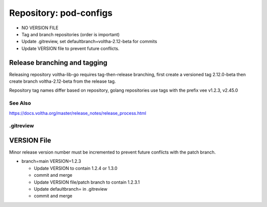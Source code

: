 Repository: pod-configs
=======================

- NO VERSION FILE
- Tag and branch repositories (order is important)
- Update .gitreview, set defaultbranch=voltha-2.12-beta for commits
- Update VERSION file to prevent future conflicts.


Release branching and tagging
^^^^^^^^^^^^^^^^^^^^^^^^^^^^^

Releasing repository voltha-lib-go requires tag-then-release branching,
first create a versioned tag 2.12.0-beta then create branch voltha-2.12-beta
from the release tag.

Repository tag names differ based on repository, golang repositories
use tags with the prefix vee v1.2.3, v2.45.0

.. code-block:: shell-session
   :caption: First create a release tag

   # Determine repository tagname convention (with/with-out vee)
   git clone "ssh://gerrit.opencord.org:29418/${repo_name}.git"
   git tag --list-tags

   # ---------------------------
   # Step 1 create a release tag
   # ---------------------------
   local branch_name='voltha-2.12-beta'
   local tag_name='v2.12.0-beta'

   git tag -a "$tag_name" -m "${branch_name} release"
   git push origin "$tag_name"

.. code-block:: shell-session
   :caption: Create a release branch attached to the release tag

   # ------------------------------------------------------------
   # Step 2 - create a release branch attached to the release tag
   # ------------------------------------------------------------
   local branch_name='voltha-2.12-beta'
   local tag_name='v2.12.0-beta'
   local repo_name='voltha-lib-go'

   git clone "ssh://gerrit.opencord.org:29418/${repo_name}.git"
   git fetch --all --tags

   git checkout -b "$branch_name" "tags/tag_name"
   git push origin "$branch_name" "tags/$tag_name"

See Also
--------
https://docs.voltha.org/master/release_notes/release_process.html


.gitreview
----------

.. code-block:: shell-session
   :caption: Create a release branch attached to the release tag

   grep -v 'defaultbranch' .gitreview > .gitreview.tmp
   echo "defaultbranch=voltha-2.12-beta" >> .gitreview.tmp
   mv -f .gitreview.tmp .gitreview


VERSION File
^^^^^^^^^^^^

Minor release version number must be incremented to prevent future conflicts
with the patch branch.

- branch=main VERSION=1.2.3

  - Update VERSION to contain 1.2.4 or 1.3.0
  - commit and merge

  - Update VERSION file/patch branch to contain 1.2.3.1
  - Update defaultbranch= in .gitreview
  - commit and merge

